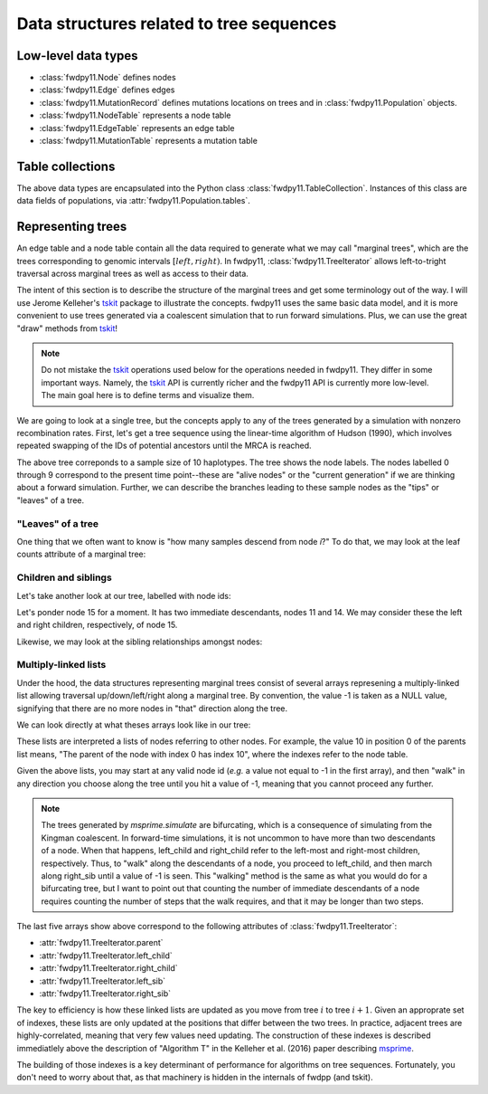 .. _ts_data_types:

Data structures related to tree sequences
======================================================================

Low-level data types
----------------------------------------------------------

* :class:`fwdpy11.Node` defines nodes
* :class:`fwdpy11.Edge` defines edges
* :class:`fwdpy11.MutationRecord` defines mutations locations on trees and in :class:`fwdpy11.Population` objects.

* :class:`fwdpy11.NodeTable` represents a node table
* :class:`fwdpy11.EdgeTable` represents an edge table
* :class:`fwdpy11.MutationTable` represents a mutation table

Table collections
----------------------------------------------------------

The above data types are encapsulated into the Python class :class:`fwdpy11.TableCollection`.  Instances of this
class are data fields of populations, via :attr:`fwdpy11.Population.tables`.

Representing trees
----------------------------------------------------------

An edge table and a node table contain all the data required to generate what we may call "marginal trees", which are the trees
corresponding to genomic intervals :math:`[left, right)`. In fwdpy11, :class:`fwdpy11.TreeIterator` allows
left-to-tright traversal across marginal trees as well as access to their data.

The intent of this section is to describe the structure of the marginal trees and get some terminology out of the way.  I will use Jerome Kelleher's
tskit_ package to illustrate the concepts.  fwdpy11 uses the same basic data model, and it is more convenient to use trees
generated via a coalescent simulation that to run forward simulations.  Plus, we can use the great "draw" methods from
tskit_!

.. note:: 

    Do not mistake the tskit_ operations used below for the operations needed in fwdpy11.  They differ in some
    important ways.  Namely, the tskit_ API is currently richer and the fwdpy11 API is currently more low-level.
    The main goal here is to define terms and visualize them.

We are going to look at a single tree, but the concepts apply to any of the trees generated by a simulation with nonzero
recombination rates.  First, let's get a tree sequence using the linear-time algorithm of Hudson (1990), 
which involves repeated swapping of the IDs of potential ancestors until the MRCA is reached.

.. ipython:: python

    import tskit
    import numpy as np
    
    # The following makes use of the Kirk Lohmueller seed.
    np.random.seed(101*405*10*110)
    
    tc = tskit.TableCollection(1)
    
    nsam = 10
    
    for i in range(nsam):
        tc.nodes.add_row(time=0, flags=1)
    
    nodes = np.arange(2*nsam - 1, dtype=np.int32)
    time = 0.0


.. ipython:: python

    # The citation for this algorithm is
    # Hudson, Richard R. 1990.
    # “Gene Genealogies and the Coalescent Process.”
    # Oxford Surveys in Evolutionary Biology 7 (1): 44.
    n = nsam
    while n > 1:
        rcoal = (n*(n-1))/2.
        tcoal = np.random.exponential(1./rcoal)
        time += tcoal
        tc.nodes.add_row(time=time)
        ancestor = 2*nsam - n
        p = np.random.choice(n,1)[0]
        tc.edges.add_row(left=0., right=1., parent=ancestor, child=nodes[p])
        nodes[p] = nodes[n-1]
        p = np.random.choice(n-1,1)[0]
        tc.edges.add_row(left=0., right=1., parent=ancestor, child=nodes[p])
        nodes[p] = nodes[2*nsam - n]
        n -= 1

    
.. ipython:: python

    tc.sort()
    ts = tc.tree_sequence()
    print(ts.first().draw(format='unicode'))

The above tree correponds to a sample size of 10 haplotypes.  The tree shows the node labels.  The nodes labelled 0
through 9 correspond to the present time point--these are "alive nodes" or the "current generation" if we are thinking
about a forward simulation.  Further, we can describe the branches leading to these sample nodes as the "tips" or
"leaves" of a tree.  

"Leaves" of a tree
++++++++++++++++++++++++++++++++++++++++++++++++++++++++++

One thing that we often want to know is "how many samples descend from node `i`?" To do that, we
may look at the leaf counts attribute of a marginal tree:

.. ipython:: python

    # Let's store our 
    # tree in a variable now
    t = ts.first()

    def get_leaf_counts(tree, i):
        return len([j for j in tree.leaves(i)])

    # Map node ids to their leaf counts using a dict
    lcmap = {i:"{}".format(get_leaf_counts(t,i)) for i in range(len(ts.tables.nodes))}
    print(t.draw(format="unicode",node_labels=lcmap))

Children and siblings
++++++++++++++++++++++++++++++++++++++++++++++++++++++++++

Let's take another look at our tree, labelled with node ids:

.. ipython:: python

    print(t.draw(format="unicode"))


Let's ponder node 15 for a moment.  It has two immediate descendants, nodes 11 and 14.  We may consider
these the left and right children, respectively, of node 15.  

.. ipython:: python

    def get_children(tree, i):
        lc = tree.left_child(i)
        rc = tree.right_child(i)
        if lc == tskit.NULL and rc == tskit.NULL:
            return "{}->NULL".format(i)
        return "{}->".format(i) + str((lc, rc))

    cmap = {i:get_children(t,i) for i in range(len(ts.tables.nodes))}
    print(t.draw(format="unicode", node_labels=cmap))

Likewise, we may look at the sibling relationships amongst nodes:

.. ipython:: python

    def get_sibs(tree, i):
        ls = tree.left_sib(i)
        rs = tree.right_sib(i)
        if ls == tskit.NULL and rs == tskit.NULL:
            return "{}->NULL".format(i)
        return "{}->".format(i) + str((ls, rs))

    smap = {i:get_sibs(t,i) for i in range(len(ts.tables.nodes))}
    print(t.draw(format="unicode", node_labels=smap))

Multiply-linked lists
++++++++++++++++++++++++++++++++++++++++++++++++++++++++++

Under the hood, the data structures representing marginal trees consist of several arrays
represening a multiply-linked list allowing traversal up/down/left/right along a marginal tree.
By convention, the value -1 is taken as a NULL value, signifying that there are no more nodes in
"that" direction along the tree.  

We can look directly at what theses arrays look like in our tree:

.. ipython:: python

    nnodes = len(ts.tables.nodes)
    # First, let's write down our node ids:
    print([i for i in range(nnodes)])
    # Now, get the parents of each node, moving "up" the tree
    print([t.parent(i) for i in range(nnodes)])
    # The left child list allows moving "down left" along a tree
    print([t.left_child(i) for i in range(nnodes)])
    # The right child list allows moving "down right" along a tree
    print([t.right_child(i) for i in range(nnodes)])
    # The left sib list allows moving "left" along a tree
    print([t.left_sib(i) for i in range(nnodes)])
    # The right sib list allows moving "right" along a tree
    print([t.right_sib(i) for i in range(nnodes)])


These lists are interpreted a lists of nodes referring to other nodes.  For example, the value 10 in position 0 of the
parents list means, "The parent of the node with index 0 has index 10", where the indexes refer to the node table.

Given the above lists, you may start at any valid node id (*e.g.* a value not equal to -1 in the first array),
and then "walk" in any direction you choose along the tree until you hit a value of -1, meaning that you cannot proceed 
any further.

.. note::

    The trees generated by `msprime.simulate` are bifurcating, which is a consequence of simulating from the Kingman
    coalescent.  In forward-time simulations, it is not uncommon to have more than two descendants of a node.  When that
    happens, left_child and right_child refer to the left-most and right-most children, respectively. Thus, to "walk"
    along the descendants of a node, you proceed to left_child, and then march along right_sib until a value of -1 is
    seen.  This "walking" method is the same as what you would do for a bifurcating tree, but I want to point out that 
    counting the number of immediate descendants of a node requires counting the number of steps that the walk requires,
    and that it may be longer than two steps.

The last five arrays show above correspond to the following attributes of :class:`fwdpy11.TreeIterator`:

* :attr:`fwdpy11.TreeIterator.parent`
* :attr:`fwdpy11.TreeIterator.left_child`
* :attr:`fwdpy11.TreeIterator.right_child`
* :attr:`fwdpy11.TreeIterator.left_sib`
* :attr:`fwdpy11.TreeIterator.right_sib`

The key to efficiency is how these linked lists are updated as you move from tree :math:`i` to tree :math:`i+1`.  Given
an approprate set of indexes, these lists are only updated at the positions that differ between the two trees.  In
practice, adjacent trees are highly-correlated, meaning that very few values need updating. The
construction of these indexes is described immediatlely above the description of "Algorithm T" in the Kelleher et al. (2016) paper describing msprime_.

The building of those indexes is a key determinant of performance for algorithms on tree sequences.  Fortunately, you
don't need to worry about that, as that machinery is hidden in the internals of fwdpp (and tskit).

.. _tskit: http://tskit.readthedocs.io
.. _msprime: http://msprime.readthedocs.io
